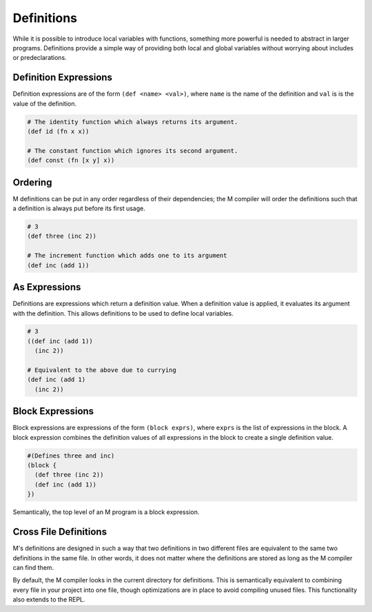 .. _sect-definitions:

***********
Definitions
***********

While it is possible to introduce local variables with functions, something more
powerful is needed to abstract in larger programs. Definitions provide a simple
way of providing both local and global variables without worrying about 
includes or predeclarations.

Definition Expressions
======================

Definition expressions are of the form ``(def <name> <val>)``, where ``name`` is
the name of the definition and ``val`` is is the value of the definition.

.. code-block:: lisp

    # The identity function which always returns its argument.
    (def id (fn x x))

    # The constant function which ignores its second argument.
    (def const (fn [x y] x))

Ordering
========

M definitions can be put in any order regardless of their dependencies; the M
compiler will order the definitions such that a definition is always put before
its first usage.

.. code-block:: lisp

    # 3
    (def three (inc 2))

    # The increment function which adds one to its argument
    (def inc (add 1))

As Expressions
==============

Definitions are expressions which return a definition value. When a definition
value is applied, it evaluates its argument with the definition. This allows 
definitions to be used to define local variables.

.. code-block:: lisp

    # 3
    ((def inc (add 1))
      (inc 2))

    # Equivalent to the above due to currying
    (def inc (add 1)
      (inc 2))

Block Expressions
=================

Block expressions are expressions of the form ``(block exprs)``, where ``exprs``
is the list of expressions in the block. A block expression combines the
definition values of all expressions in the block to create a single definition 
value.

.. code-block:: lisp

    #(Defines three and inc)
    (block {
      (def three (inc 2))
      (def inc (add 1))
    })

Semantically, the top level of an M program is a block expression.

Cross File Definitions
======================

M's definitions are designed in such a way that two definitions in two different
files are equivalent to the same two definitions in the same file. In other
words, it does not matter where the definitions are stored as long as the M
compiler can find them.

By default, the M compiler looks in the current directory for definitions. This 
is semantically equivalent to combining every file in your project into one 
file, though optimizations are in place to avoid compiling unused files. This 
functionality also extends to the REPL.

